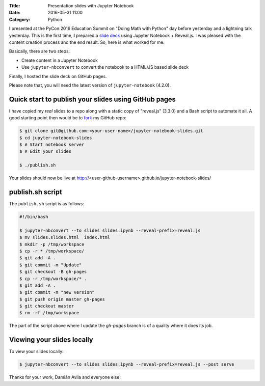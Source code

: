 :Title: Presentation slides with Jupyter Notebook
:Date: 2016-05-31 11:00
:Category: Python


I presented at the PyCon 2016 Education Summit on "Doing Math with Python" day before yesterday and a lightning talk yesterday. This is the first time, I prepared a `slide deck <doingmathwithpython.github.io/pycon-us-2016>`__ using Jupyter Notebook + Reveal.js. I was pleased with the content creation process and the end result. So, here is what worked for me.

Basically, there are two steps:

- Create content in a Jupyter Notebook
- Use ``jupyter-nbconvert`` to convert the notebook to a HTML/JS based slide deck

Finally, I hosted the slide deck on GitHub pages.

Please note that, you will need the latest version of ``jupyter-notebook`` (4.2.0).

Quick start to publish your slides using GitHub pages
~~~~~~~~~~~~~~~~~~~~~~~~~~~~~~~~~~~~~~~~~~~~~~~~~~~~~

I have copied my *real* slides to a repo along with a static copy of "reveal.js" (3.3.0) and a Bash script to automate it all. A good starting point then would  be to `fork <https://github.com/amitsaha/jupyter-notebook-slides#fork-destination-box>`__ my GitHub repo:

.. code::

  $ git clone git@github.com:<your-user-name>/jupyter-notebook-slides.git
  $ cd jupyter-notebook-slides
  $ # Start notebook server
  $ # Edit your slides

  $ ./publish.sh

Your slides should now be live at http://<user-github-username>.github.io/jupyter-notebook-slides/

publish.sh script
~~~~~~~~~~~~~~~~~

The ``publish.sh`` script is as follows:

.. code::

   #!/bin/bash

   $ jupyter-nbconvert --to slides slides.ipynb --reveal-prefix=reveal.js
   $ mv slides.slides.html  index.html
   $ mkdir -p /tmp/workspace
   $ cp -r * /tmp/workspace/
   $ git add -A .
   $ git commit -m "Update"
   $ git checkout -B gh-pages
   $ cp -r /tmp/workspace/* .
   $ git add -A .
   $ git commit -m "new version"
   $ git push origin master gh-pages
   $ git checkout master
   $ rm -rf /tmp/workspace


The part of the script above where I update the `gh-pages` branch is of a quality where it does its job.

Viewing your slides locally
~~~~~~~~~~~~~~~~~~~~~~~~~~~

To view your slides locally:

.. code::

   $ jupyter-nbconvert --to slides slides.ipynb --reveal-prefix=reveal.js --post serve

Thanks for your work, Damián Avila and everyone else!
